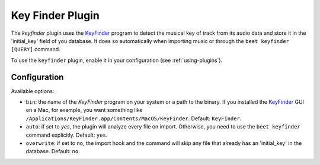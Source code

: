 Key Finder Plugin
=================

The `keyfinder` plugin uses the `KeyFinder`_ program to detect the
musical key of track from its audio data and store it in the
'initial_key' field of you database.  It does so
automatically when importing music or through the ``beet keyfinder
[QUERY]`` command.

To use the ``keyfinder`` plugin, enable it in your configuration (see
:ref:`using-plugins`).

Configuration
-------------

Available options:

- ``bin``: the name of the `KeyFinder` program on your system or
  a path to the binary. If you installed the `KeyFinder`_ GUI on a Mac, for
  example, you want something like
  ``/Applications/KeyFinder.app/Contents/MacOS/KeyFinder``.
  Default: ``KeyFinder``.
- ``auto``: if set to `yes`, the plugin will analyze every file on
  import. Otherwise, you need to use the ``beet keyfinder`` command
  explicitly. Default: ``yes``.
- ``overwrite``: if set to ``no``, the import hook and the command will skip
  any file that already has an 'initial_key' in the database.
  Default: ``no``.

.. _KeyFinder: http://www.ibrahimshaath.co.uk/keyfinder/
